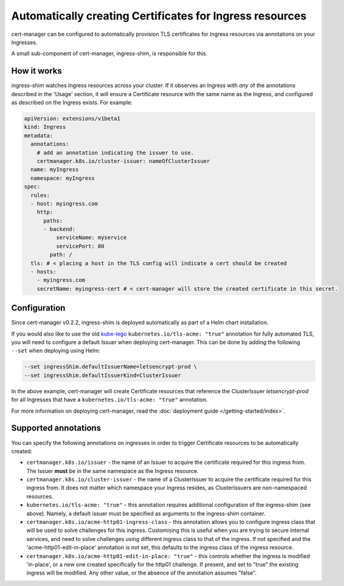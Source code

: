 =========================================================
Automatically creating Certificates for Ingress resources
=========================================================

cert-manager can be configured to automatically provision TLS certificates for
Ingress resources via annotations on your Ingresses.

A small sub-component of cert-manager, ingress-shim, is responsible for this.

How it works
============

ingress-shim watches Ingress resources across your cluster. If it observes an
Ingress with *any* of the annotations described in the 'Usage' section, it will
ensure a Certificate resource with the same name as the Ingress, and configured
as described on the Ingress exists. For example:

.. code-block:: yaml

  apiVersion: extensions/v1beta1
  kind: Ingress
  metadata:
    annotations:
      # add an annotation indicating the issuer to use.
      certmanager.k8s.io/cluster-issuer: nameOfClusterIssuer
    name: myIngress
    namespace: myIngress
  spec:
    rules:
    - host: myingress.com
      http:
        paths:
        - backend:
            serviceName: myservice
            servicePort: 80
          path: /
    tls: # < placing a host in the TLS config will indicate a cert should be created
    - hosts:
      - myingress.com
      secretName: myingress-cert # < cert-manager will store the created certificate in this secret.


Configuration
=============

Since cert-manager v0.2.2, ingress-shim is deployed automatically as part of a
Helm chart installation.

If you would also like to use the old kube-lego_ ``kubernetes.io/tls-acme: "true"``
annotation for fully automated TLS, you will need to configure a default Issuer
when deploying cert-manager. This can be done by adding the following ``--set``
when deploying using Helm:

.. code-block:: shell

   --set ingressShim.defaultIssuerName=letsencrypt-prod \
   --set ingressShim.defaultIssuerKind=ClusterIssuer


In the above example, cert-manager will create Certificate resources that reference the ClusterIssuer `letsencrypt-prod` for all Ingresses that have a ``kubernetes.io/tls-acme: "true"`` annotation.

For more information on deploying cert-manager, read the :doc:`deployment guide </getting-started/index>`.

Supported annotations
=====================

You can specify the following annotations on ingresses in order to trigger
Certificate resources to be automatically created:

* ``certmanager.k8s.io/issuer`` - the name of an Issuer to acquire the
  certificate required for this ingress from. The Issuer **must** be in the same
  namespace as the Ingress resource.

* ``certmanager.k8s.io/cluster-issuer`` - the name of a ClusterIssuer to acquire
  the certificate required for this ingress from. It does not matter which
  namespace your Ingress resides, as ClusterIssuers are non-namespaced resources.

* ``kubernetes.io/tls-acme: "true"`` - this annotation requires additional
  configuration of the ingress-shim (see above). Namely, a default issuer must be
  specified as arguments to the ingress-shim container.

* ``certmanager.k8s.io/acme-http01-ingress-class`` - this annotation allows you
  to configure ingress class that will be used to solve challenges for this
  ingress. Customising this is useful when you are trying to secure internal
  services, and need to solve challenges using different ingress class to that
  of the ingress. If not specified and the 'acme-http01-edit-in-place'
  annotation is not set, this defaults to the ingress class of the ingress
  resource.

* ``certmanager.k8s.io/acme-http01-edit-in-place: "true"`` - this controls
  whether the ingress is modified 'in-place', or a new one created specifically
  for the http01 challenge. If present, and set to "true" the existing ingress
  will be modified. Any other value, or the absence of the annotation assumes
  "false".

.. _kube-lego: https://github.com/jetstack/kube-lego
